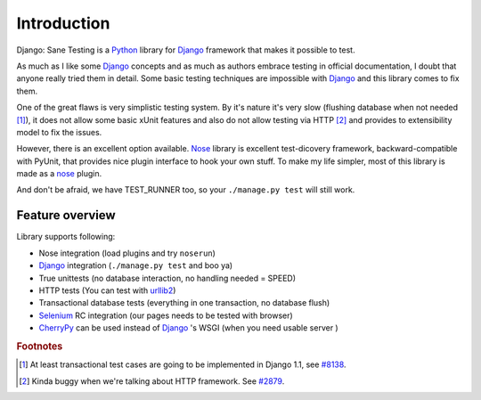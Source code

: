.. _intro:

====================
Introduction
====================

Django: Sane Testing is a `Python`_ library for `Django`_ framework that makes it possible to test.

As much as I like some `Django`_ concepts and as much as authors embrace testing in official documentation, I doubt that anyone really tried them in detail. Some basic testing techniques are impossible with `Django`_ and this library comes to fix them.

One of the great flaws is very simplistic testing system. By it's nature it's very slow (flushing database when not needed [#fTrans]_), it does not allow some basic xUnit features and also do not allow testing via HTTP [#fLiveServer]_ and provides to extensibility model to fix the issues.

However, there is an excellent option available. `Nose`_ library is excellent test-dicovery framework, backward-compatible with PyUnit, that provides nice plugin interface to hook your own stuff. To make my life simpler, most of this library is made as a `nose`_ plugin.

And don't be afraid, we have TEST_RUNNER too, so your ``./manage.py test`` will still work.

--------------------
Feature overview
--------------------

Library supports following:

* Nose integration (load plugins and try ``noserun``)
* `Django`_ integration (``./manage.py test`` and boo ya)
* True unittests (no database interaction, no handling needed = SPEED)
* HTTP tests (You can test with `urllib2 <http://docs.python.org/library/urllib2.html>`_)
* Transactional database tests (everything in one transaction, no database flush)
* `Selenium`_ RC integration (our pages needs to be tested with browser)
* `CherryPy`_ can be used instead of `Django`_ 's WSGI (when you need usable server	)

.. _Python: http://www.python.org/
.. _Django: http://www.djangoproject.com/
.. _Nose: http://somethingaboutorange.com/mrl/projects/nose/
.. _Django ticket #3357: http://code.djangoproject.com/ticket/3357
.. _Selenium: http://seleniumhq.org/
.. _CherryPy: http://www.cherrypy.org/


.. rubric:: Footnotes

.. [#fTrans] At least transactional test cases are going to be implemented in Django 1.1, see `#8138 <http://code.djangoproject.com/ticket/8138>`_.
.. [#fLiveServer] Kinda buggy when we're talking about HTTP framework. See `#2879 <http://code.djangoproject.com/ticket/2879>`_.